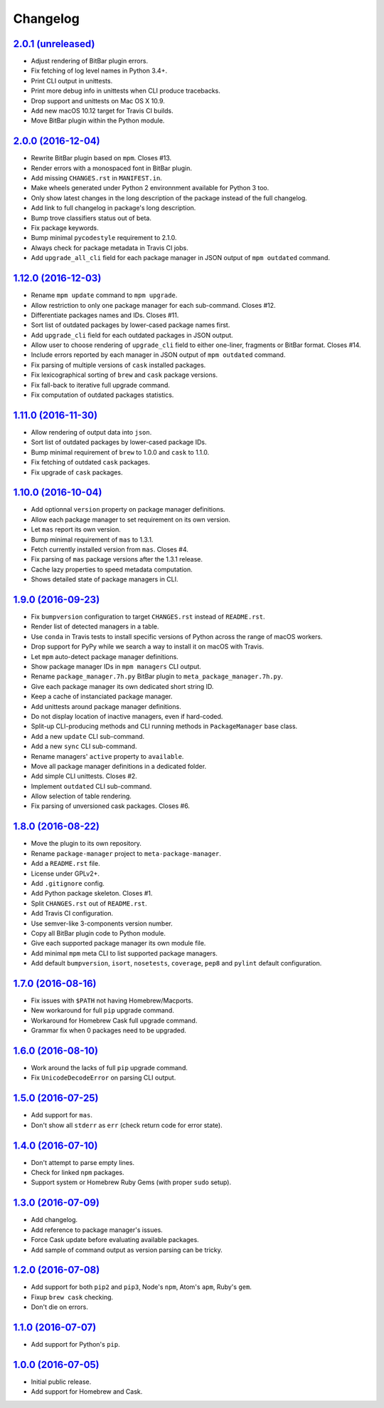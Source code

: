 Changelog
=========

`2.0.1 (unreleased) <https://github.com/kdeldycke/meta-package-manager/compare/v2.0.0...develop>`_
--------------------------------------------------------------------------------------------------

* Adjust rendering of BitBar plugin errors.
* Fix fetching of log level names in Python 3.4+.
* Print CLI output in unittests.
* Print more debug info in unittests when CLI produce tracebacks.
* Drop support and unittests on Mac OS X 10.9.
* Add new macOS 10.12 target for Travis CI builds.
* Move BitBar plugin within the Python module.


`2.0.0 (2016-12-04) <https://github.com/kdeldycke/meta-package-manager/compare/v1.12.0...v2.0.0>`_
--------------------------------------------------------------------------------------------------

* Rewrite BitBar plugin based on ``mpm``. Closes #13.
* Render errors with a monospaced font in BitBar plugin.
* Add missing ``CHANGES.rst`` in ``MANIFEST.in``.
* Make wheels generated under Python 2 environnment available for Python 3 too.
* Only show latest changes in the long description of the package instead of
  the full changelog.
* Add link to full changelog in package's long description.
* Bump trove classifiers status out of beta.
* Fix package keywords.
* Bump minimal ``pycodestyle`` requirement to 2.1.0.
* Always check for package metadata in Travis CI jobs.
* Add ``upgrade_all_cli`` field for each package manager in JSON output of
  ``mpm outdated`` command.


`1.12.0 (2016-12-03) <https://github.com/kdeldycke/meta-package-manager/compare/v1.11.0...v1.12.0>`_
----------------------------------------------------------------------------------------------------

* Rename ``mpm update`` command to ``mpm upgrade``.
* Allow restriction to only one package manager for each sub-command.
  Closes #12.
* Differentiate packages names and IDs. Closes #11.
* Sort list of outdated packages by lower-cased package names first.
* Add ``upgrade_cli`` field for each outdated packages in JSON output.
* Allow user to choose rendering of ``upgrade_cli`` field to either one-liner,
  fragments or BitBar format. Closes #14.
* Include errors reported by each manager in JSON output of ``mpm outdated``
  command.
* Fix parsing of multiple versions of ``cask`` installed packages.
* Fix lexicographical sorting of ``brew`` and ``cask`` package versions.
* Fix fall-back to iterative full upgrade command.
* Fix computation of outdated packages statistics.


`1.11.0 (2016-11-30) <https://github.com/kdeldycke/meta-package-manager/compare/v1.10.0...v1.11.0>`_
----------------------------------------------------------------------------------------------------

* Allow rendering of output data into ``json``.
* Sort list of outdated packages by lower-cased package IDs.
* Bump minimal requirement of ``brew`` to 1.0.0 and ``cask`` to 1.1.0.
* Fix fetching of outdated ``cask`` packages.
* Fix upgrade of ``cask`` packages.


`1.10.0 (2016-10-04) <https://github.com/kdeldycke/meta-package-manager/compare/v1.9.0...v1.10.0>`_
---------------------------------------------------------------------------------------------------

* Add optionnal ``version`` property on package manager definitions.
* Allow each package manager to set requirement on its own version.
* Let ``mas`` report its own version.
* Bump minimal requirement of ``mas`` to 1.3.1.
* Fetch currently installed version from ``mas``. Closes #4.
* Fix parsing of ``mas`` package versions after the 1.3.1 release.
* Cache lazy properties to speed metadata computation.
* Shows detailed state of package managers in CLI.


`1.9.0 (2016-09-23) <https://github.com/kdeldycke/meta-package-manager/compare/v1.8.0...v1.9.0>`_
-------------------------------------------------------------------------------------------------

* Fix ``bumpversion`` configuration to target ``CHANGES.rst`` instead of
  ``README.rst``.
* Render list of detected managers in a table.
* Use ``conda`` in Travis tests to install specific versions of Python across
  the range of macOS workers.
* Drop support for PyPy while we search a way to install it on macOS with
  Travis.
* Let ``mpm`` auto-detect package manager definitions.
* Show package manager IDs in ``mpm managers`` CLI output.
* Rename ``package_manager.7h.py`` BitBar plugin to
  ``meta_package_manager.7h.py``.
* Give each package manager its own dedicated short string ID.
* Keep a cache of instanciated package manager.
* Add unittests around package manager definitions.
* Do not display location of inactive managers, even if hard-coded.
* Split-up CLI-producing methods and CLI running methods in ``PackageManager``
  base class.
* Add a new ``update`` CLI sub-command.
* Add a new ``sync`` CLI sub-command.
* Rename managers' ``active`` property to ``available``.
* Move all package manager definitions in a dedicated folder.
* Add simple CLI unittests. Closes #2.
* Implement ``outdated`` CLI sub-command.
* Allow selection of table rendering.
* Fix parsing of unversioned cask packages. Closes #6.


`1.8.0 (2016-08-22) <https://github.com/kdeldycke/meta-package-manager/compare/v1.7.0...v1.8.0>`_
-------------------------------------------------------------------------------------------------

* Move the plugin to its own repository.
* Rename ``package-manager`` project to ``meta-package-manager``.
* Add a ``README.rst`` file.
* License under GPLv2+.
* Add ``.gitignore`` config.
* Add Python package skeleton. Closes #1.
* Split ``CHANGES.rst`` out of ``README.rst``.
* Add Travis CI configuration.
* Use semver-like 3-components version number.
* Copy all BitBar plugin code to Python module.
* Give each supported package manager its own module file.
* Add minimal ``mpm`` meta CLI to list supported package managers.
* Add default ``bumpversion``, ``isort``, ``nosetests``, ``coverage``, ``pep8``
  and ``pylint`` default configuration.


`1.7.0 (2016-08-16) <https://github.com/kdeldycke/meta-package-manager/compare/v1.6.0...v1.7.0>`_
-------------------------------------------------------------------------------------------------

* Fix issues with ``$PATH`` not having Homebrew/Macports.
* New workaround for full ``pip`` upgrade command.
* Workaround for Homebrew Cask full upgrade command.
* Grammar fix when 0 packages need to be upgraded.


`1.6.0 (2016-08-10) <https://github.com/kdeldycke/meta-package-manager/compare/v1.5.0...v1.6.0>`_
-------------------------------------------------------------------------------------------------

* Work around the lacks of full ``pip`` upgrade command.
* Fix ``UnicodeDecodeError`` on parsing CLI output.


`1.5.0 (2016-07-25) <https://github.com/kdeldycke/meta-package-manager/compare/v1.4.0...v1.5.0>`_
-------------------------------------------------------------------------------------------------

* Add support for ``mas``.
* Don't show all ``stderr`` as ``err`` (check return code for error state).


`1.4.0 (2016-07-10) <https://github.com/kdeldycke/meta-package-manager/compare/v1.3.0...v1.4.0>`_
-------------------------------------------------------------------------------------------------

* Don't attempt to parse empty lines.
* Check for linked ``npm`` packages.
* Support system or Homebrew Ruby Gems (with proper ``sudo`` setup).


`1.3.0 (2016-07-09) <https://github.com/kdeldycke/meta-package-manager/compare/v1.2.0...v1.3.0>`_
-------------------------------------------------------------------------------------------------

* Add changelog.
* Add reference to package manager's issues.
* Force Cask update before evaluating available packages.
* Add sample of command output as version parsing can be tricky.


`1.2.0 (2016-07-08) <https://github.com/kdeldycke/meta-package-manager/compare/v1.1.0...v1.2.0>`_
-------------------------------------------------------------------------------------------------

* Add support for both ``pip2`` and ``pip3``, Node's ``npm``, Atom's ``apm``,
  Ruby's ``gem``.
* Fixup ``brew cask`` checking.
* Don't die on errors.


`1.1.0 (2016-07-07) <https://github.com/kdeldycke/meta-package-manager/compare/v1.0.0...v1.1.0>`_
-------------------------------------------------------------------------------------------------

* Add support for Python's ``pip``.


`1.0.0 (2016-07-05) <https://github.com/kdeldycke/meta-package-manager/commit/170ce9>`_
---------------------------------------------------------------------------------------

* Initial public release.
* Add support for Homebrew and Cask.
